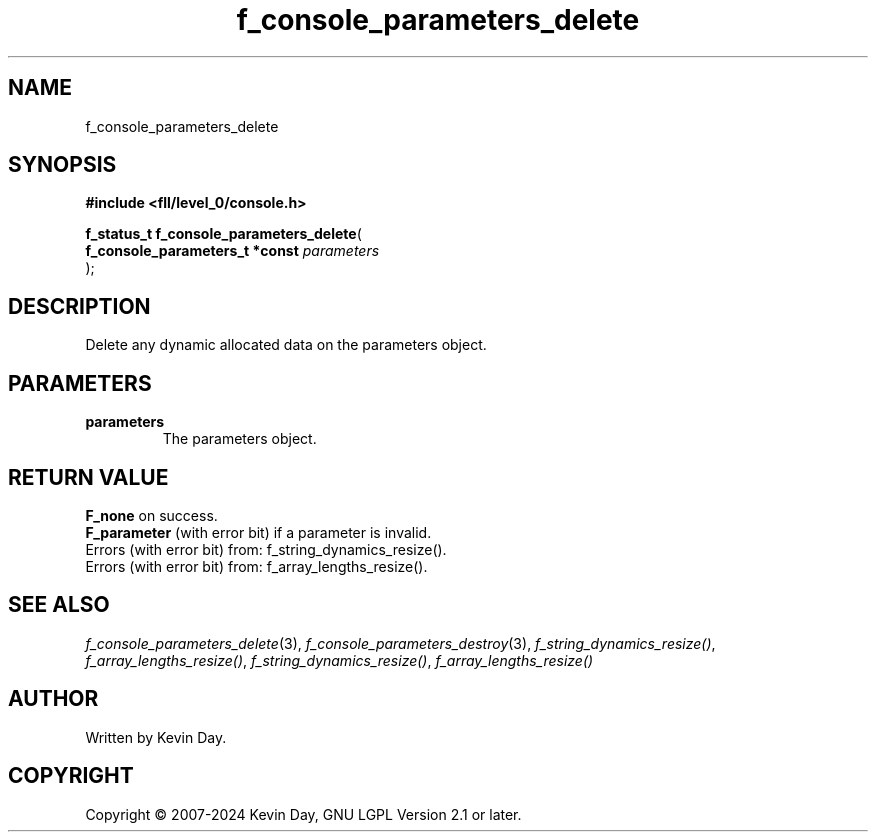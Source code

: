 .TH f_console_parameters_delete "3" "February 2024" "FLL - Featureless Linux Library 0.6.9" "Library Functions"
.SH "NAME"
f_console_parameters_delete
.SH SYNOPSIS
.nf
.B #include <fll/level_0/console.h>
.sp
\fBf_status_t f_console_parameters_delete\fP(
    \fBf_console_parameters_t *const \fP\fIparameters\fP
);
.fi
.SH DESCRIPTION
.PP
Delete any dynamic allocated data on the parameters object.
.SH PARAMETERS
.TP
.B parameters
The parameters object.

.SH RETURN VALUE
.PP
\fBF_none\fP on success.
.br
\fBF_parameter\fP (with error bit) if a parameter is invalid.
.br
Errors (with error bit) from: f_string_dynamics_resize().
.br
Errors (with error bit) from: f_array_lengths_resize().
.SH SEE ALSO
.PP
.nh
.ad l
\fIf_console_parameters_delete\fP(3), \fIf_console_parameters_destroy\fP(3), \fIf_string_dynamics_resize()\fP, \fIf_array_lengths_resize()\fP, \fIf_string_dynamics_resize()\fP, \fIf_array_lengths_resize()\fP
.ad
.hy
.SH AUTHOR
Written by Kevin Day.
.SH COPYRIGHT
.PP
Copyright \(co 2007-2024 Kevin Day, GNU LGPL Version 2.1 or later.
